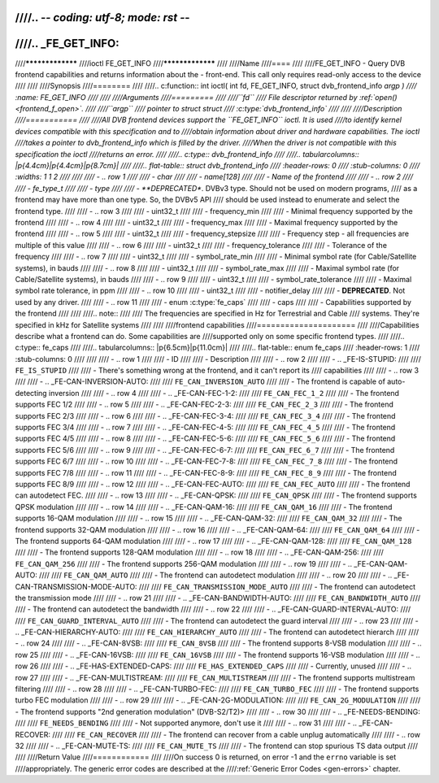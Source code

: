 ////.. -*- coding: utf-8; mode: rst -*-
////
////.. _FE_GET_INFO:
////
////*****************
////ioctl FE_GET_INFO
////*****************
////
////Name
////====
////
////FE_GET_INFO - Query DVB frontend capabilities and returns information about the - front-end. This call only requires read-only access to the device
////
////
////Synopsis
////========
////
////.. c:function:: int ioctl( int fd, FE_GET_INFO, struct dvb_frontend_info *argp )
////    :name: FE_GET_INFO
////
////
////Arguments
////=========
////
////``fd``
////    File descriptor returned by :ref:`open() <frontend_f_open>`.
////
////``argp``
////    pointer to struct struct
////    :c:type:`dvb_frontend_info`
////
////
////Description
////===========
////
////All DVB frontend devices support the ``FE_GET_INFO`` ioctl. It is used
////to identify kernel devices compatible with this specification and to
////obtain information about driver and hardware capabilities. The ioctl
////takes a pointer to dvb_frontend_info which is filled by the driver.
////When the driver is not compatible with this specification the ioctl
////returns an error.
////
////.. c:type:: dvb_frontend_info
////
////.. tabularcolumns:: |p{4.4cm}|p{4.4cm}|p{8.7cm}|
////
////.. flat-table:: struct dvb_frontend_info
////    :header-rows:  0
////    :stub-columns: 0
////    :widths:       1 1 2
////
////
////    -  .. row 1
////
////       -  char
////
////       -  name[128]
////
////       -  Name of the frontend
////
////    -  .. row 2
////
////       -  fe_type_t
////
////       -  type
////
////       -  **DEPRECATED**. DVBv3 type. Should not be used on modern programs,
////	  as a frontend may have more than one type. So, the DVBv5 API
////	  should be used instead to enumerate and select the frontend type.
////
////    -  .. row 3
////
////       -  uint32_t
////
////       -  frequency_min
////
////       -  Minimal frequency supported by the frontend
////
////    -  .. row 4
////
////       -  uint32_t
////
////       -  frequency_max
////
////       -  Maximal frequency supported by the frontend
////
////    -  .. row 5
////
////       -  uint32_t
////
////       -  frequency_stepsize
////
////       -  Frequency step - all frequencies are multiple of this value
////
////    -  .. row 6
////
////       -  uint32_t
////
////       -  frequency_tolerance
////
////       -  Tolerance of the frequency
////
////    -  .. row 7
////
////       -  uint32_t
////
////       -  symbol_rate_min
////
////       -  Minimal symbol rate (for Cable/Satellite systems), in bauds
////
////    -  .. row 8
////
////       -  uint32_t
////
////       -  symbol_rate_max
////
////       -  Maximal symbol rate (for Cable/Satellite systems), in bauds
////
////    -  .. row 9
////
////       -  uint32_t
////
////       -  symbol_rate_tolerance
////
////       -  Maximal symbol rate tolerance, in ppm
////
////    -  .. row 10
////
////       -  uint32_t
////
////       -  notifier_delay
////
////       -  **DEPRECATED**. Not used by any driver.
////
////    -  .. row 11
////
////       -  enum :c:type:`fe_caps`
////
////       -  caps
////
////       -  Capabilities supported by the frontend
////
////
////.. note::
////
////   The frequencies are specified in Hz for Terrestrial and Cable
////   systems. They're specified in kHz for Satellite systems
////
////
////frontend capabilities
////=====================
////
////Capabilities describe what a frontend can do. Some capabilities are
////supported only on some specific frontend types.
////
////.. c:type:: fe_caps
////
////.. tabularcolumns:: |p{6.5cm}|p{11.0cm}|
////
////.. flat-table:: enum fe_caps
////    :header-rows:  1
////    :stub-columns: 0
////
////
////    -  .. row 1
////
////       -  ID
////
////       -  Description
////
////    -  .. row 2
////
////       -  .. _FE-IS-STUPID:
////
////	  ``FE_IS_STUPID``
////
////       -  There's something wrong at the frontend, and it can't report its
////	  capabilities
////
////    -  .. row 3
////
////       -  .. _FE-CAN-INVERSION-AUTO:
////
////	  ``FE_CAN_INVERSION_AUTO``
////
////       -  The frontend is capable of auto-detecting inversion
////
////    -  .. row 4
////
////       -  .. _FE-CAN-FEC-1-2:
////
////	  ``FE_CAN_FEC_1_2``
////
////       -  The frontend supports FEC 1/2
////
////    -  .. row 5
////
////       -  .. _FE-CAN-FEC-2-3:
////
////	  ``FE_CAN_FEC_2_3``
////
////       -  The frontend supports FEC 2/3
////
////    -  .. row 6
////
////       -  .. _FE-CAN-FEC-3-4:
////
////	  ``FE_CAN_FEC_3_4``
////
////       -  The frontend supports FEC 3/4
////
////    -  .. row 7
////
////       -  .. _FE-CAN-FEC-4-5:
////
////	  ``FE_CAN_FEC_4_5``
////
////       -  The frontend supports FEC 4/5
////
////    -  .. row 8
////
////       -  .. _FE-CAN-FEC-5-6:
////
////	  ``FE_CAN_FEC_5_6``
////
////       -  The frontend supports FEC 5/6
////
////    -  .. row 9
////
////       -  .. _FE-CAN-FEC-6-7:
////
////	  ``FE_CAN_FEC_6_7``
////
////       -  The frontend supports FEC 6/7
////
////    -  .. row 10
////
////       -  .. _FE-CAN-FEC-7-8:
////
////	  ``FE_CAN_FEC_7_8``
////
////       -  The frontend supports FEC 7/8
////
////    -  .. row 11
////
////       -  .. _FE-CAN-FEC-8-9:
////
////	  ``FE_CAN_FEC_8_9``
////
////       -  The frontend supports FEC 8/9
////
////    -  .. row 12
////
////       -  .. _FE-CAN-FEC-AUTO:
////
////	  ``FE_CAN_FEC_AUTO``
////
////       -  The frontend can autodetect FEC.
////
////    -  .. row 13
////
////       -  .. _FE-CAN-QPSK:
////
////	  ``FE_CAN_QPSK``
////
////       -  The frontend supports QPSK modulation
////
////    -  .. row 14
////
////       -  .. _FE-CAN-QAM-16:
////
////	  ``FE_CAN_QAM_16``
////
////       -  The frontend supports 16-QAM modulation
////
////    -  .. row 15
////
////       -  .. _FE-CAN-QAM-32:
////
////	  ``FE_CAN_QAM_32``
////
////       -  The frontend supports 32-QAM modulation
////
////    -  .. row 16
////
////       -  .. _FE-CAN-QAM-64:
////
////	  ``FE_CAN_QAM_64``
////
////       -  The frontend supports 64-QAM modulation
////
////    -  .. row 17
////
////       -  .. _FE-CAN-QAM-128:
////
////	  ``FE_CAN_QAM_128``
////
////       -  The frontend supports 128-QAM modulation
////
////    -  .. row 18
////
////       -  .. _FE-CAN-QAM-256:
////
////	  ``FE_CAN_QAM_256``
////
////       -  The frontend supports 256-QAM modulation
////
////    -  .. row 19
////
////       -  .. _FE-CAN-QAM-AUTO:
////
////	  ``FE_CAN_QAM_AUTO``
////
////       -  The frontend can autodetect modulation
////
////    -  .. row 20
////
////       -  .. _FE-CAN-TRANSMISSION-MODE-AUTO:
////
////	  ``FE_CAN_TRANSMISSION_MODE_AUTO``
////
////       -  The frontend can autodetect the transmission mode
////
////    -  .. row 21
////
////       -  .. _FE-CAN-BANDWIDTH-AUTO:
////
////	  ``FE_CAN_BANDWIDTH_AUTO``
////
////       -  The frontend can autodetect the bandwidth
////
////    -  .. row 22
////
////       -  .. _FE-CAN-GUARD-INTERVAL-AUTO:
////
////	  ``FE_CAN_GUARD_INTERVAL_AUTO``
////
////       -  The frontend can autodetect the guard interval
////
////    -  .. row 23
////
////       -  .. _FE-CAN-HIERARCHY-AUTO:
////
////	  ``FE_CAN_HIERARCHY_AUTO``
////
////       -  The frontend can autodetect hierarch
////
////    -  .. row 24
////
////       -  .. _FE-CAN-8VSB:
////
////	  ``FE_CAN_8VSB``
////
////       -  The frontend supports 8-VSB modulation
////
////    -  .. row 25
////
////       -  .. _FE-CAN-16VSB:
////
////	  ``FE_CAN_16VSB``
////
////       -  The frontend supports 16-VSB modulation
////
////    -  .. row 26
////
////       -  .. _FE-HAS-EXTENDED-CAPS:
////
////	  ``FE_HAS_EXTENDED_CAPS``
////
////       -  Currently, unused
////
////    -  .. row 27
////
////       -  .. _FE-CAN-MULTISTREAM:
////
////	  ``FE_CAN_MULTISTREAM``
////
////       -  The frontend supports multistream filtering
////
////    -  .. row 28
////
////       -  .. _FE-CAN-TURBO-FEC:
////
////	  ``FE_CAN_TURBO_FEC``
////
////       -  The frontend supports turbo FEC modulation
////
////    -  .. row 29
////
////       -  .. _FE-CAN-2G-MODULATION:
////
////	  ``FE_CAN_2G_MODULATION``
////
////       -  The frontend supports "2nd generation modulation" (DVB-S2/T2)>
////
////    -  .. row 30
////
////       -  .. _FE-NEEDS-BENDING:
////
////	  ``FE_NEEDS_BENDING``
////
////       -  Not supported anymore, don't use it
////
////    -  .. row 31
////
////       -  .. _FE-CAN-RECOVER:
////
////	  ``FE_CAN_RECOVER``
////
////       -  The frontend can recover from a cable unplug automatically
////
////    -  .. row 32
////
////       -  .. _FE-CAN-MUTE-TS:
////
////	  ``FE_CAN_MUTE_TS``
////
////       -  The frontend can stop spurious TS data output
////
////
////Return Value
////============
////
////On success 0 is returned, on error -1 and the ``errno`` variable is set
////appropriately. The generic error codes are described at the
////:ref:`Generic Error Codes <gen-errors>` chapter.
